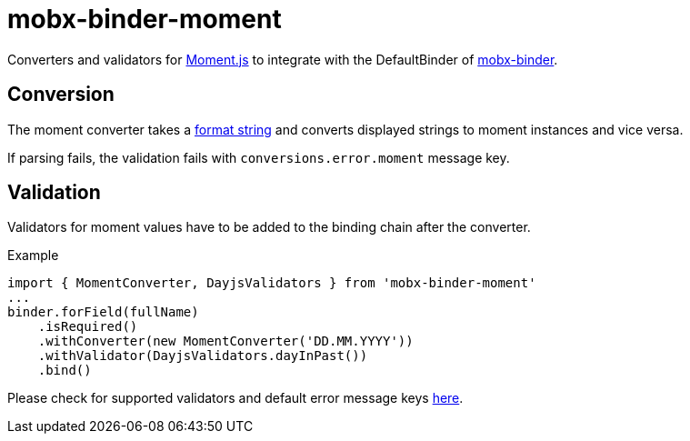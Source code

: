 = mobx-binder-moment

Converters and validators for https://momentjs.com/[Moment.js] to integrate with the DefaultBinder of link:../..[mobx-binder].

== Conversion

The moment converter takes a https://momentjs.com/docs/#/parsing/string-format/[format string] and converts displayed strings to moment instances and vice versa.

If parsing fails, the validation fails with `conversions.error.moment` message key.

== Validation

Validators for moment values have to be added to the binding chain after the converter.

.Example
[source,js]
----
import { MomentConverter, DayjsValidators } from 'mobx-binder-moment'
...
binder.forField(fullName)
    .isRequired()
    .withConverter(new MomentConverter('DD.MM.YYYY'))
    .withValidator(DayjsValidators.dayInPast())
    .bind()
----

Please check for supported validators and default error message keys link:src/validation/MomentValidators.ts[here].
